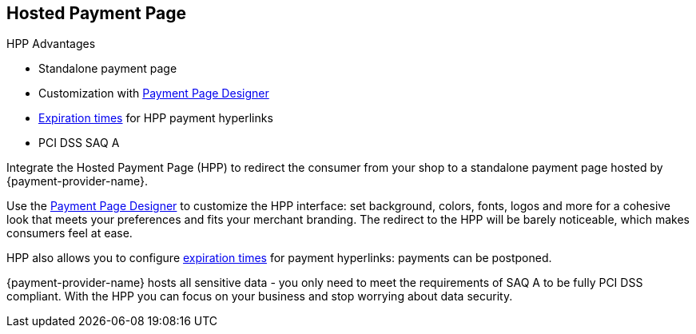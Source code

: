// include::shortcuts.adoc[]

[#PaymentPageSolutions_PPv2_HPP]
== Hosted Payment Page

====
.HPP Advantages
- Standalone payment page
- Customization with <<PaymentPageSolutions_PPv2_PaymentPageDesigner, Payment Page Designer>>
- <<PPv2_Features_PaybyLink, Expiration times>> for HPP payment hyperlinks
- PCI DSS SAQ A

//-
====

Integrate the Hosted Payment Page (HPP) to redirect the consumer from
your shop to a standalone payment page hosted by {payment-provider-name}.

Use the <<PaymentPageSolutions_PPv2_PaymentPageDesigner, Payment Page Designer>>
to customize the HPP interface: set background, colors, fonts, logos and
more for a cohesive look that meets your preferences and fits your
merchant branding. The redirect to the HPP will be barely noticeable,
which makes consumers feel at ease.

HPP also allows you to configure <<PPv2_Features_PaybyLink, expiration times>> for payment hyperlinks:
payments can be postponed.

{payment-provider-name} hosts all sensitive data - you only need to meet the
requirements of SAQ A to be fully PCI DSS compliant. With the HPP you
can focus on your business and stop worrying about data security.

ifdef::env-wirecard[]

image::images/03-01-01-hosted-payment-page/DubaiAir.jpg[Hosted Payment Page Customization Through Payment Page Designer]

image::images/03-01-01-hosted-payment-page/ViaMare.jpg[Hosted Payment Page Customization Through Payment Page Designer]

image::images/03-01-01-hosted-payment-page/Moebelland.jpg[Hosted Payment Page Customization Through Payment Page Designer]

image::images/03-01-01-hosted-payment-page/PetraColins.jpg[Hosted Payment Page Customization Through Payment Page Designer]
endif::[]

//-